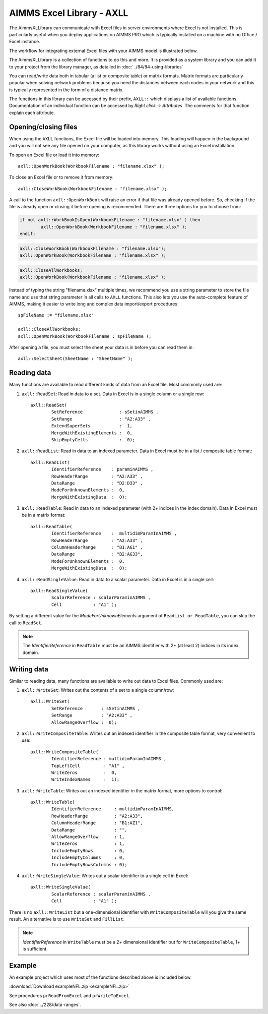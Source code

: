 
.. IMAGES

.. |axll-workflow| image:: images/axll-workflow.png

.. CONTENT

AIMMS Excel Library - AXLL
==============================

.. meta::
   :description: How to import and export spreadsheet data using the AIMMS Excel Library.
   :keywords: excel, spreadsheet, axll


.. Overview

The AimmsXLLibrary can communicate with Excel files in server environments where Excel is not installed. This is particularly useful when you deploy applications on AIMMS PRO which is typically installed on a machine with no Office / Excel instance. 

The workflow for integrating external Excel files with your AIMMS model is illustrated below. 

|axll-workflow|

The AimmsXLLibrary is a collection of functions to do this and more. It is provided as a system library and you can add it to your project from the library manager, as detailed in :doc:`../84/84-using-libraries`

You can read/write data both in tabular (a list or composite table) or matrix formats. Matrix formats are particularly popular when solving network problems because you need the distances between each nodes in your network and this is typically represented in the form of a distance matrix. 

The functions in this library can be accessed by their prefix, ``AXLL::`` which displays a list of available functions. Documentation of an individual function can be accessed by `Right click -> Attributes`. The comments for that function explain each attribute. 

.. image:: images/axll-docs.png
    :align: center

Opening/closing files
------------------------

When using the ``AXLL`` functions, the Excel file will be loaded into memory. This loading will happen in the background and you will not see any file opened on your computer, as this library works without using an Excel installation. 

To open an Excel file or load it into memory::

    axll::OpenWorkBook(WorkbookFilename : "filename.xlsx" );

To close an Excel file or to remove it from memory::

    axll::CloseWorkBook(WorkbookFilename : "filename.xlsx" );

A call to the function ``axll::OpenWorkBook`` will raise an error if that file was already opened before. So, checking if the file is already open or closing it before opening is recommended. There are three options for you to choose from:

.. code-block:: aimms
    
    if not axll::WorkBookIsOpen(WorkbookFilename : "filename.xlsx" ) then
	    axll::OpenWorkBook(WorkbookFilename : "filename.xlsx" );
    endif;

.. code-block:: aimms

    axll::CloseWorkBook(WorkbookFilename : "filename.xlsx");
    axll::OpenWorkBook(WorkbookFilename : "filename.xlsx" );

.. code-block:: aimms

    axll::CloseAllWorkbooks;
    axll::OpenWorkBook(WorkbookFilename : "filename.xlsx" );

Instead of typing the string "filename.xlsx" multiple times, we recommend you use a string parameter to store the file name and use that string parameter in all calls to ``AXLL`` functions. This also lets you use the auto-complete feature of AIMMS, making it easier to write long and complex data import/export procedures::

    spFileName := "filename.xlsx"

    axll::CloseAllWorkbooks;
    axll::OpenWorkBook(WorkbookFilename : spFileName );

After opening a file, you must select the sheet your data is in before you can read them in::

    axll::SelectSheet(SheetName : "SheetName" );

Reading data
-----------------

Many functions are available to read different kinds of data from an Excel file. Most commonly used are:

#. ``axll::ReadSet``: Read in data to a set. Data in Excel is in a single column or a single row::
    
    axll::ReadSet(
            SetReference              : sSetinAIMMS , 
            SetRange                  : "A2:A33" , 
            ExtendSuperSets           :  1, 
            MergeWithExistingElements :  0, 
            SkipEmptyCells            :  0);
#. ``axll::ReadList``: Read in data to an indexed parameter. Data in Excel must be in a list / composite table format::

    axll::ReadList(
            IdentifierReference    : paraminAIMMS , 
            RowHeaderRange         : "A2:A33" , 
            DataRange              : "D2:D33" , 
            ModeForUnknownElements :  0, 
            MergeWithExistingData  :  0);

#. ``axll::ReadTable``: Read in data to an indexed parameter (with 2+ indices in the index domain). Data in Excel must be in a matrix format::

    axll::ReadTable(
	    IdentifierReference    :  multidimParamInAIMMS , 
	    RowHeaderRange         : "A2:A33" , 
	    ColumnHeaderRange      : "B1:AG1" , 
	    DataRange              : "B2:AG33", 
	    ModeForUnknownElements :  0, 
	    MergeWithExistingData  :  0);

#. ``axll::ReadSingleValue``: Read in data to a scalar parameter. Data in Excel is in a single cell::

    axll::ReadSingleValue(
	    ScalarReference : scalarParaminAIMMS , 
	    Cell            : "A1" );

By setting a different value for the `ModeForUnknownElements` argument of ``ReadList or ReadTable``, you can skip the call to ``ReadSet``. 

.. note::

    The `IdentifierReference` in ``ReadTable`` must be an AIMMS identifier with 2+ (at least 2) indices in its index domain.

Writing data
-----------------------

Similar to reading data, many functions are available to write out data to Excel files. Commonly used are:

#. ``axll::WriteSet``: Writes out the contents of a set to a single column/row::

    axll::WriteSet(
	    SetReference       : sSetinAIMMS , 
	    SetRange           : "A2:A33" , 
	    AllowRangeOverflow :  0);

#. ``axll::WriteCompositeTable``: Writes out an indexed identifier in the composite table format, very convenient to use::

    axll::WriteCompositeTable(
	    IdentifierReference : multidimParamInAIMMS , 
	    TopLeftCell         : "A1" , 
	    WriteZeros          :  0, 
	    WriteIndexNames     :  1);

#. ``axll::WriteTable``: Writes out an indexed identifier in the matrix format, more options to control::

    axll::WriteTable(
            IdentifierReference     : multidimParamInAIMMS,
            RowHeaderRange          : "A2:A33",
            ColumnHeaderRange       : "B1:AZ1",
            DataRange               : "",
            AllowRangeOverflow      : 1,
            WriteZeros              : 1,
            IncludeEmptyRows        : 0,
            IncludeEmptyColumns     : 0,
            IncludeEmptyRowsColumns : 0);

#. ``axll::WriteSingleValue``: Writes out a scalar identifier to a single cell in Excel::

    axll::WriteSingleValue(
	    ScalarReference : scalarParaminAIMMS , 
	    Cell            : "A1" );

There is no ``axll::WriteList`` but a one-dimensional identifier with ``WriteCompositeTable`` will you give the same result. An alternative is to use ``WriteSet`` and ``FillList``. 

.. note:: 

    `IdentifierReference` in ``WriteTable`` must be a 2+ dimensional identifier but for ``WriteCompositeTable``, 1+ is sufficient. 

Example 
-------------

An example project which uses most of the functions described above is included below. 

:download:`Download exampleNFL.zip <exampleNFL.zip>`

See procedures ``prReadFromExcel`` and ``prWriteToExcel``. 

See also :doc:`../228/data-ranges`.



